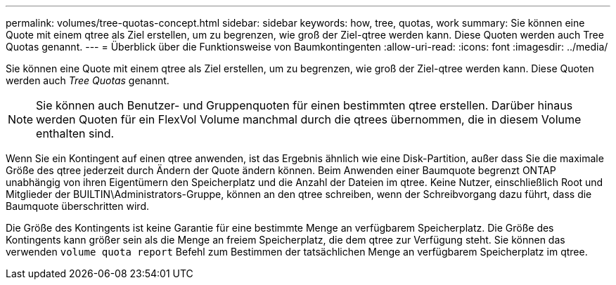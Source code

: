 ---
permalink: volumes/tree-quotas-concept.html 
sidebar: sidebar 
keywords: how, tree, quotas, work 
summary: Sie können eine Quote mit einem qtree als Ziel erstellen, um zu begrenzen, wie groß der Ziel-qtree werden kann. Diese Quoten werden auch Tree Quotas genannt. 
---
= Überblick über die Funktionsweise von Baumkontingenten
:allow-uri-read: 
:icons: font
:imagesdir: ../media/


[role="lead"]
Sie können eine Quote mit einem qtree als Ziel erstellen, um zu begrenzen, wie groß der Ziel-qtree werden kann. Diese Quoten werden auch _Tree Quotas_ genannt.


NOTE: Sie können auch Benutzer- und Gruppenquoten für einen bestimmten qtree erstellen. Darüber hinaus werden Quoten für ein FlexVol Volume manchmal durch die qtrees übernommen, die in diesem Volume enthalten sind.

Wenn Sie ein Kontingent auf einen qtree anwenden, ist das Ergebnis ähnlich wie eine Disk-Partition, außer dass Sie die maximale Größe des qtree jederzeit durch Ändern der Quote ändern können. Beim Anwenden einer Baumquote begrenzt ONTAP unabhängig von ihren Eigentümern den Speicherplatz und die Anzahl der Dateien im qtree. Keine Nutzer, einschließlich Root und Mitglieder der BUILTIN\Administrators-Gruppe, können an den qtree schreiben, wenn der Schreibvorgang dazu führt, dass die Baumquote überschritten wird.

Die Größe des Kontingents ist keine Garantie für eine bestimmte Menge an verfügbarem Speicherplatz. Die Größe des Kontingents kann größer sein als die Menge an freiem Speicherplatz, die dem qtree zur Verfügung steht. Sie können das verwenden `volume quota report` Befehl zum Bestimmen der tatsächlichen Menge an verfügbarem Speicherplatz im qtree.

